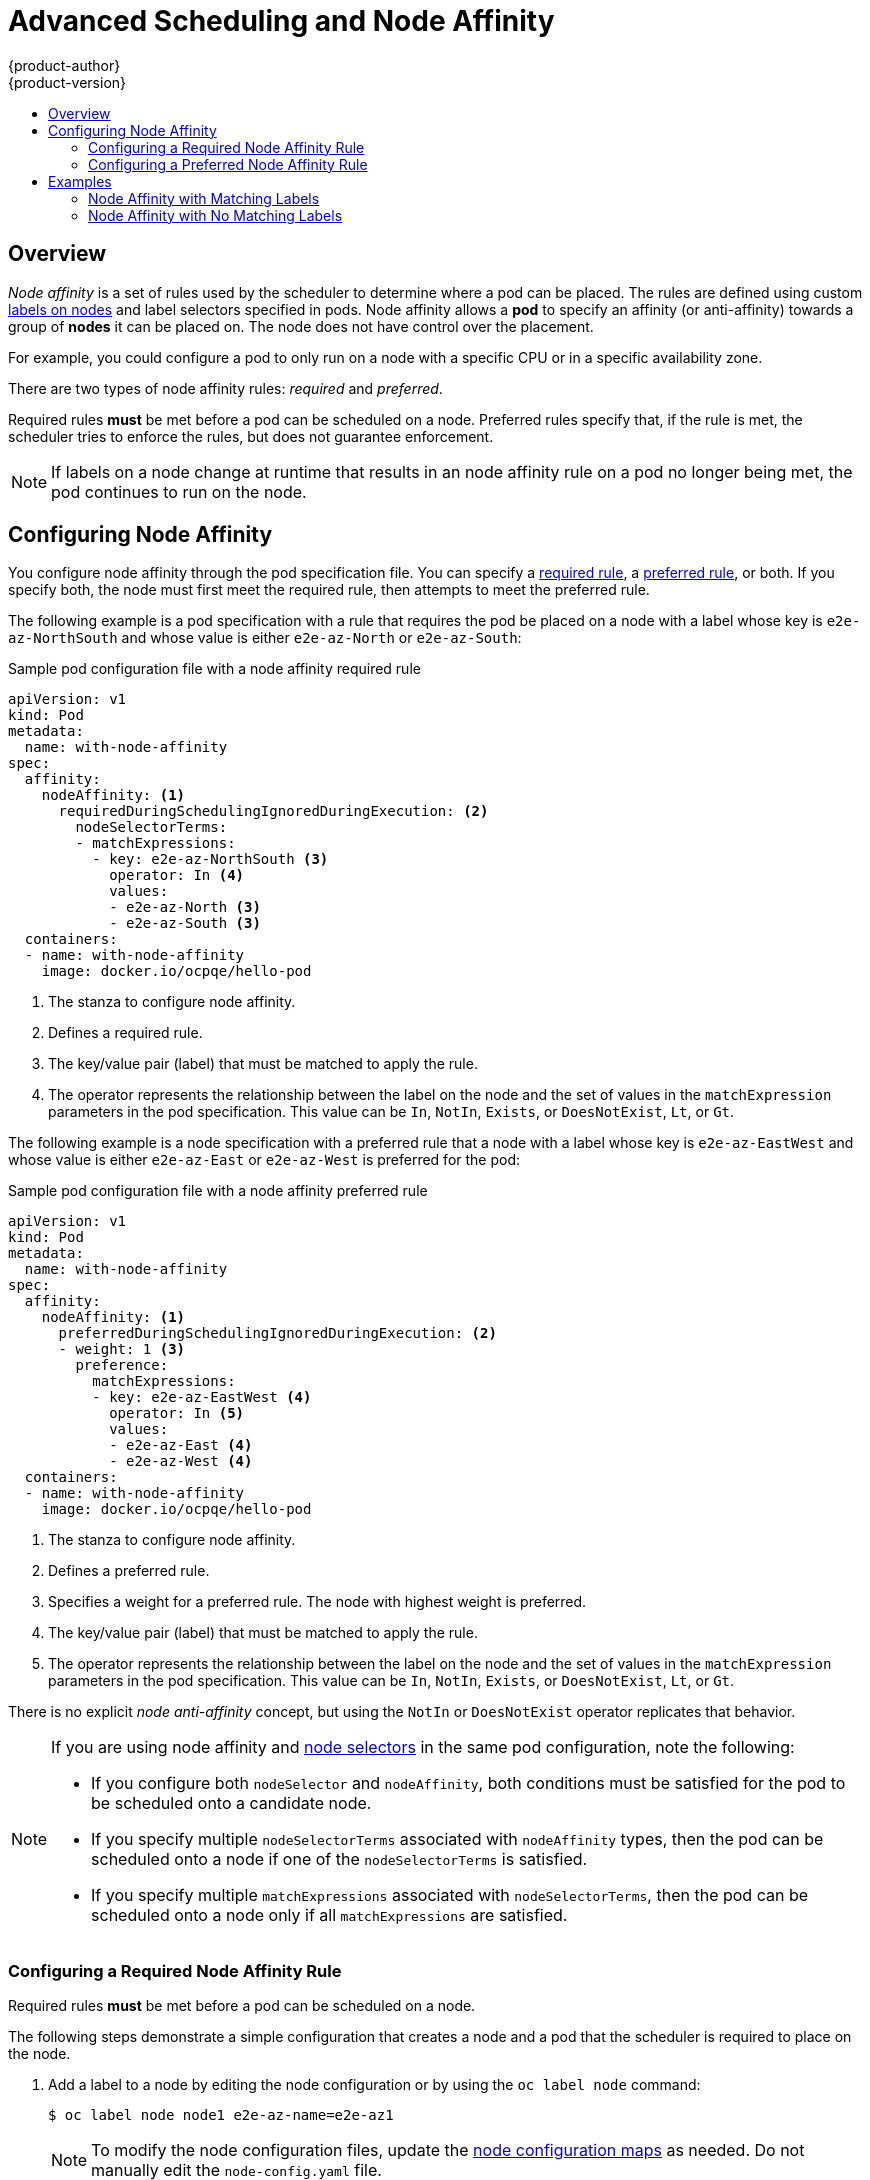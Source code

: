 [[admin-guide-sched-affinity]]
= Advanced Scheduling and Node Affinity
{product-author}
{product-version}
:data-uri:
:icons:
:experimental:
:toc: macro
:toc-title:

toc::[]

== Overview

_Node affinity_ is a set of rules used by the scheduler to determine where a pod can be placed. The rules are defined using custom xref:../../architecture/core_concepts/pods_and_services.adoc#labels[labels on nodes] and label selectors specified in pods. Node affinity allows a *pod* to specify an affinity (or anti-affinity) towards a group of *nodes* it can be placed on. The node does not have control over the placement.

For example, you could configure a pod to only run on a node with a specific CPU or in a specific availability zone.

There are two types of node affinity rules: _required_ and _preferred_.

Required rules *must* be met before a pod can be scheduled on a node. Preferred rules specify that, if the rule is met, the scheduler tries to enforce the rules, but does not guarantee enforcement.

[NOTE]
====
If labels on a node change at runtime that results in an node affinity rule on a pod no longer being met, the pod continues to run on the node.
====

[[admin-guide-configuring-affinity]]
== Configuring Node Affinity

You configure node affinity through the pod specification file. You can specify a xref:admin-guide-sched-affinity-config-req[required rule], a xref:admin-guide-sched-affinity-config-pref[preferred rule], or both. If you specify both, the node must first meet the required rule, then attempts to meet the preferred rule.

The following example is a pod specification with a rule that requires the pod be placed on a node with a label whose key is `e2e-az-NorthSouth` and whose value is either `e2e-az-North` or `e2e-az-South`:

.Sample pod configuration file with a node affinity required rule

----
apiVersion: v1
kind: Pod
metadata:
  name: with-node-affinity
spec:
  affinity:
    nodeAffinity: <1>
      requiredDuringSchedulingIgnoredDuringExecution: <2>
        nodeSelectorTerms:
        - matchExpressions:
          - key: e2e-az-NorthSouth <3>
            operator: In <4>
            values:
            - e2e-az-North <3>
            - e2e-az-South <3>
  containers:
  - name: with-node-affinity
    image: docker.io/ocpqe/hello-pod
----

<1> The stanza to configure node affinity.
<2> Defines a required rule.
<3> The key/value pair (label) that must be matched to apply the rule.
<4> The operator represents the relationship between the label on the node and the set of values in the `matchExpression` parameters in the pod specification. This value can be `In`, `NotIn`, `Exists`, or `DoesNotExist`, `Lt`, or `Gt`.

The following example is a node specification with a preferred rule that a node with a label whose key is `e2e-az-EastWest` and whose value is either `e2e-az-East` or `e2e-az-West` is preferred for the pod:

.Sample pod configuration file with a node affinity preferred rule

----
apiVersion: v1
kind: Pod
metadata:
  name: with-node-affinity
spec:
  affinity:
    nodeAffinity: <1>
      preferredDuringSchedulingIgnoredDuringExecution: <2>
      - weight: 1 <3>
        preference:
          matchExpressions:
          - key: e2e-az-EastWest <4>
            operator: In <5>
            values:
            - e2e-az-East <4>
            - e2e-az-West <4>
  containers:
  - name: with-node-affinity
    image: docker.io/ocpqe/hello-pod
----

<1> The stanza to configure node affinity.
<2> Defines a preferred rule.
<3> Specifies a weight for a preferred rule. The node with highest weight is preferred.
<4> The key/value pair (label) that must be matched to apply the rule.
<5> The operator represents the relationship between the label on the node and
the set of values in the `matchExpression` parameters in the pod specification.
This value can be `In`, `NotIn`, `Exists`, or `DoesNotExist`, `Lt`, or `Gt`.

There is no explicit _node anti-affinity_ concept, but using the `NotIn` or `DoesNotExist` operator replicates that behavior.

[[admin-guide-sched-affinity-selectors]]
[NOTE]
====
If you are using node affinity and xref:../../admin_guide/scheduling/node_selector#admin-guide-sched-selector[node selectors] in the same pod configuration, note the following:

//tag::affinity-and-selectors[]

* If you configure both `nodeSelector` and `nodeAffinity`, both conditions must be satisfied for the pod to be scheduled onto a candidate node.

* If you specify multiple `nodeSelectorTerms` associated with `nodeAffinity` types, then the pod can be scheduled onto a node if one of the `nodeSelectorTerms` is satisfied.

* If you specify multiple `matchExpressions` associated with `nodeSelectorTerms`, then the pod can be scheduled onto a node only if all `matchExpressions` are satisfied.

//end::affinity-and-selectors[]
====


[[admin-guide-sched-affinity-config-req]]
=== Configuring a Required Node Affinity Rule

Required rules *must* be met before a pod can be scheduled on a node. 

The following steps demonstrate a simple configuration that creates a node and a pod that the scheduler is required to place on the node.

. Add a label to a node by editing the node configuration or by using the `oc label node` command:
+
----
$ oc label node node1 e2e-az-name=e2e-az1
----
+
[NOTE]
====
To modify the node configuration files, 
update the xref:../../admin_guide/manage_nodes.adoc#modifying-nodes[node configuration maps] as needed. 
Do not manually edit the `node-config.yaml` file.
====
. In the pod specification, use the `nodeAffinity` stanza to configure the `requiredDuringSchedulingIgnoredDuringExecution` parameter:
+
.. Specify the key and values that must be met. If you want the new pod to be scheduled on the node you edited, use the same `key` and `value` parameters as the label in the node.
+
.. Specify an `operator`. The operator can be `In`, `NotIn`, `Exists`, `DoesNotExist`, `Lt`, or `Gt`. For example, use the operator `In` to require the label to be in the node:
+
----
spec:
  affinity:
    nodeAffinity:
      requiredDuringSchedulingIgnoredDuringExecution:
        nodeSelectorTerms:
        - matchExpressions:
          - key: e2e-az-name
            operator: In
            values:
            - e2e-az1
            - e2e-az2
----

. Create the pod:
+
----
$ oc create -f e2e-az2.yaml
----

[[admin-guide-sched-affinity-config-pref]]
=== Configuring a Preferred Node Affinity Rule

Preferred rules specify that, if the rule is met, the scheduler tries to enforce the rules, but does not guarantee enforcement.

The following steps demonstrate a simple configuration that creates a node and a pod that the scheduler tries to place on the node.

. Add a label to a node by editing the node configuration or by executing the `oc label node` command:
+
----
$ oc label node node1 e2e-az-name=e2e-az3
----
+
[NOTE]
====
To modify the node configuration files, 
update the xref:../../admin_guide/manage_nodes.adoc#modifying-nodes[node configuration maps] as needed. 
Do not manually edit the `node-config.yaml` file.
====

. In the pod specification, use the `nodeAffinity` stanza to configure the `preferredDuringSchedulingIgnoredDuringExecution` parameter:
+
.. Specify a weight for the node, as a number 1-100. The node with highest weight is preferred.
+
.. Specify the key and values that must be met. If you want the new pod to be scheduled on the node you edited, use the same `key` and `value` parameters as the label in the node:
+
----
      preferredDuringSchedulingIgnoredDuringExecution:
      - weight: 1
        preference:
          matchExpressions:
          - key: e2e-az-name
            operator: In
            values:
            - e2e-az3
----

. Specify an `operator`. The operator can be `In`, `NotIn`, `Exists`, `DoesNotExist`, `Lt`, or `Gt`. For example, use the operator `In` to require the label to be in the node.

. Create the pod.
+
----
$ oc create -f e2e-az3.yaml
----

[[admin-guide-sched-affinity-examples]]
== Examples

The following examples demonstrate node affinity.

[[admin-guide-sched-affinity-examples1]]
=== Node Affinity with Matching Labels

The following example demonstrates node affinity for a node and pod with matching labels:

* The *Node1* node has the label `zone:us`:
+
----
$ oc label node node1 zone=us
----

*  The pod *pod-s1* has the `zone` and `us` key/value pair under a required node affinity rule:
+
----
$ cat pod-s1.yaml
apiVersion: v1
kind: Pod
metadata:
  name: pod-s1
spec:
  containers:
    - image: "docker.io/ocpqe/hello-pod"
      name: hello-pod
  affinity:
    nodeAffinity:
      requiredDuringSchedulingIgnoredDuringExecution:
        nodeSelectorTerms:
          - matchExpressions:
            - key: "zone"
              operator: In
              values:
              - us
----

* Create the pod using the standard command:
+
----
$ oc create -f pod-s1.yaml
pod "pod-s1" created
----

* The pod *pod-s1* can be scheduled on *Node1*:
+
----
 oc get pod -o wide
NAME     READY     STATUS       RESTARTS   AGE      IP      NODE
pod-s1   1/1       Running      0          4m       IP1     node1
----

[[admin-guide-sched-affinity-examples2]]
=== Node Affinity with No Matching Labels

The following example demonstrates node affinity for a node and pod without matching labels:

* The *Node1* node has the label `zone:emea`:
+
----
$ oc label node node1 zone=emea
----

*  The pod *pod-s1* has the `zone` and `us` key/value pair under a required node affinity rule:
+
----
$ cat pod-s1.yaml
apiVersion: v1
kind: Pod
metadata:
  name: pod-s1
spec:
  containers:
    - image: "docker.io/ocpqe/hello-pod"
      name: hello-pod
  affinity:
    nodeAffinity:
      requiredDuringSchedulingIgnoredDuringExecution:
        nodeSelectorTerms:
          - matchExpressions:
            - key: "zone"
              operator: In
              values:
              - us
----

* The pod *pod-s1* cannot be scheduled on *Node1*:
+
----
oc describe pod pod-s1
<---snip--->
Events:
 FirstSeen LastSeen Count From              SubObjectPath  Type                Reason
 --------- -------- ----- ----              -------------  --------            ------
 1m        33s      8     default-scheduler Warning        FailedScheduling    No nodes are available that match all of the following predicates:: MatchNodeSelector (1).
----
